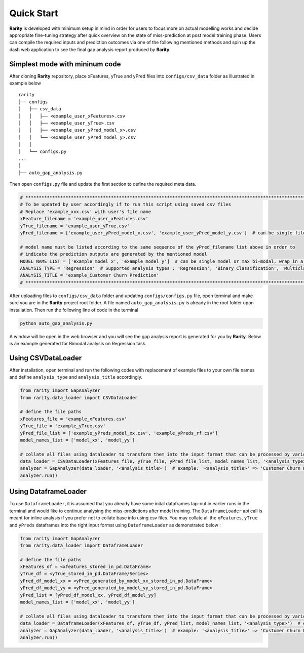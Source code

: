 Quick Start
============

**Rarity** is developed with minimum setup in mind in order for users to focus more on actual modelling works and decide appropriate fine-tuning strategy after
quick overview on the state of miss-prediction at post model training phase. Users can compile the required inputs and prediction outcomes via one of the following 
mentioned methods and spin up the dash web application to see the final gap analysis report produced by **Rarity**.


Simplest mode with mininum code
---------------------------------
After cloning **Rarity** repository, place xFeatures, yTrue and yPred files into ``configs/csv_data`` folder as illustrated in example below

::

    rarity
    ├── configs
    │   ├── csv_data
    │   │   ├── <example_user_xFeatures>.csv
    │   │   ├── <example_user_yTrue>.csv
    │   │   ├── <example_user_yPred_model_x>.csv
    │   │   └── <example_user_yPred_model_y>.csv
    │   │
    │   └── configs.py
    ...
    │ 
    ├── auto_gap_analysis.py
     
Then open ``configs.py`` file and update the first section to define the required meta data.

.. code:: python

    # ****************************************************************************************************************************************
    # To be updated by user accordingly if to run this script using saved csv files
    # Replace 'example_xxx.csv' with user's file name
    xFeature_filename = 'example_user_xFeatures.csv'
    yTrue_filename = 'example_user_yTrue.csv'
    yPred_filename = ['example_user_yPred_model_x.csv', 'example_user_yPred_model_y.csv']  # can be single file or max 2 files, wrap in a list

    # model name must be listed according to the same sequence of the yPred_filename list above in order to 
    # indicate the prediction outputs are generated by the mentioned model
    MODEL_NAME_LIST = ['example_model_x', 'example_model_y']  # can be single model or max bi-modal, wrap in a list
    ANALYSIS_TYPE = 'Regression'  # Supported analysis types : 'Regression', 'Binary Classification', 'Multiclass Classification'
    ANALYSIS_TITLE = 'example_Customer Churn Prediction'
    # ****************************************************************************************************************************************

After uploading files to ``configs/csv_data`` folder and updating ``configs/configs.py`` file, open terminal and make sure you are in the **Rarity** project root folder. 
A file named ``auto_gap_analysis.py`` is already in the root folder upon installation. Then run the following line of code in the terminal

.. code:: python

    python auto_gap_analysis.py 

A window will be open in the web browser and you will see the gap analysis report is generated for you by **Rarity**. 
Below is an example generated for Bimodal analysis on Regression task.

.. image:: imgs/gen-metrics-reg.png
   :alt: rarity
   :align: center
   :width: 80%


Using CSVDataLoader
-------------------
After installation, open terminal and run the following codes with replacement of example files to your own file names and define ``analysis_type`` and ``analysis_title`` accordingly.

.. code:: python

    from rarity import GapAnalyzer
    from rarity.data_loader import CSVDataLoader

    # define the file paths
    xFeatures_file = 'example_xFeatures.csv'
    yTrue_file = 'example_yTrue.csv'
    yPred_file_list = ['example_yPreds_model_xx.csv', 'example_yPreds_rf.csv']
    model_names_list = ['model_xx', 'model_yy']

    # collate all files using dataloader to transform them into the input format that can be processed by various internal function calls
    data_loader = CSVDataLoader(xFeatures_file, yTrue_file, yPred_file_list, model_names_list, '<analysis_type>')  # example : '<analysis_type>' => 'Regression'
    analyzer = GapAnalyzer(data_loader, '<analysis_title>')  # example: '<analysis_title>' => 'Customer Churn Prediction'
    analyzer.run()


Using DataframeLoader
---------------------
To use ``DataframeLoader``, it is assumed that you already have some inital dataframes tap-out in earlier runs in the terminal and would like to continue 
analysing the miss-predictions after model training. The ``DataframeLoader`` api call is meant for inline analysis if you prefer not to collate base info using csv files.
You may collate all the ``xFeatures``, ``yTrue`` and ``yPreds`` dataframes into the right input format using ``DataframeLoader`` as demonstrated below :

.. code:: python

    from rarity import GapAnalyzer
    from rarity.data_loader import DataframeLoader

    # define the file paths
    xFeatures_df = <xfeatures_stored_in_pd.DataFrame>
    yTrue_df = <yTrue_stored_in_pd.DataFrame/Series>
    yPred_df_model_xx = <yPred_generated_by_model_xx_stored_in_pd.DataFrame>
    yPred_df_model_yy = <yPred_generated_by_model_yy_stored_in_pd.DataFrame>
    yPred_list = [yPred_df_model_xx, yPred_df_model_yy]
    model_names_list = ['model_xx', 'model_yy']

    # collate all files using dataloader to transform them into the input format that can be processed by various internal function calls
    data_loader = DataframeLoader(xFeatures_df, yTrue_df, yPred_list, model_names_list, '<analysis_type>')  # example : '<analysis_type>' => 'Regression'
    analyzer = GapAnalyzer(data_loader, '<analysis_title>')  # example: '<analysis_title>' => 'Customer Churn Prediction'
    analyzer.run()
